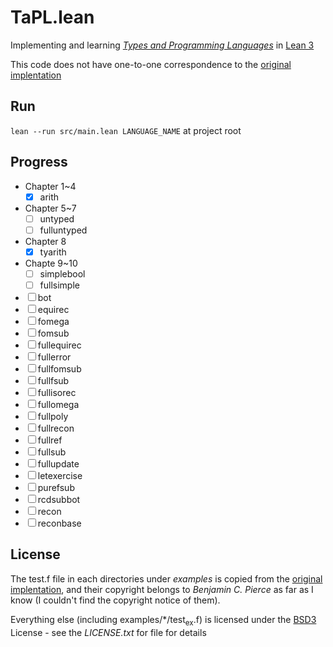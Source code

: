 * TaPL.lean
Implementing and learning /[[https://www.cis.upenn.edu/~bcpierce/tapl/checkers/arith.tar.gz][Types and Programming Languages]]/ in [[https://github.com/leanprover-community/lean][Lean 3]]

This code does not have one-to-one correspondence to the [[https://www.cis.upenn.edu/~bcpierce/tapl/checkers][original implentation]]

** Run
~lean --run src/main.lean LANGUAGE_NAME~ at project root

** Progress
- Chapter 1~4
  - [X] arith
- Chapter 5~7
  - [ ] untyped
  - [ ] fulluntyped
- Chapter 8
  - [X] tyarith
- Chapte 9~10
  - [ ] simplebool
  - [ ] fullsimple
- [ ] bot
- [ ] equirec
- [ ] fomega
- [ ] fomsub
- [ ] fullequirec
- [ ] fullerror
- [ ] fullfomsub
- [ ] fullfsub
- [ ] fullisorec
- [ ] fullomega
- [ ] fullpoly
- [ ] fullrecon
- [ ] fullref
- [ ] fullsub
- [ ] fullupdate
- [ ] letexercise
- [ ] purefsub
- [ ] rcdsubbot
- [ ] recon
- [ ] reconbase

** License
The test.f file in each directories under [[examples][examples]] is copied from the [[https://www.cis.upenn.edu/~bcpierce/tapl/checkers][original implentation]], and their copyright belongs to [[ https://www.cis.upenn.edu/~bcpierce][Benjamin C. Pierce]] as far as I know (I couldn't find the copyright notice of them).

Everything else (including examples/*/test_ex.f) is licensed under the [[https://opensource.org/licenses/BSD-3-Clause][BSD3]] License - see the [[LICENSE.txt][LICENSE.txt]] for file for details
